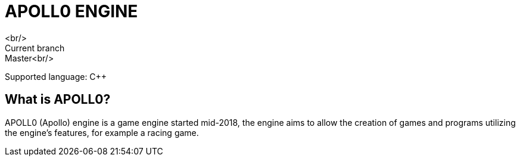 = APOLL0 ENGINE
<br/>
Current branch: Master<br/>
Supported language: C++

== What is APOLL0?

APOLL0 (Apollo) engine is a game engine started mid-2018, the engine aims to allow the creation of games and programs utilizing the engine's features, for example a racing game.
